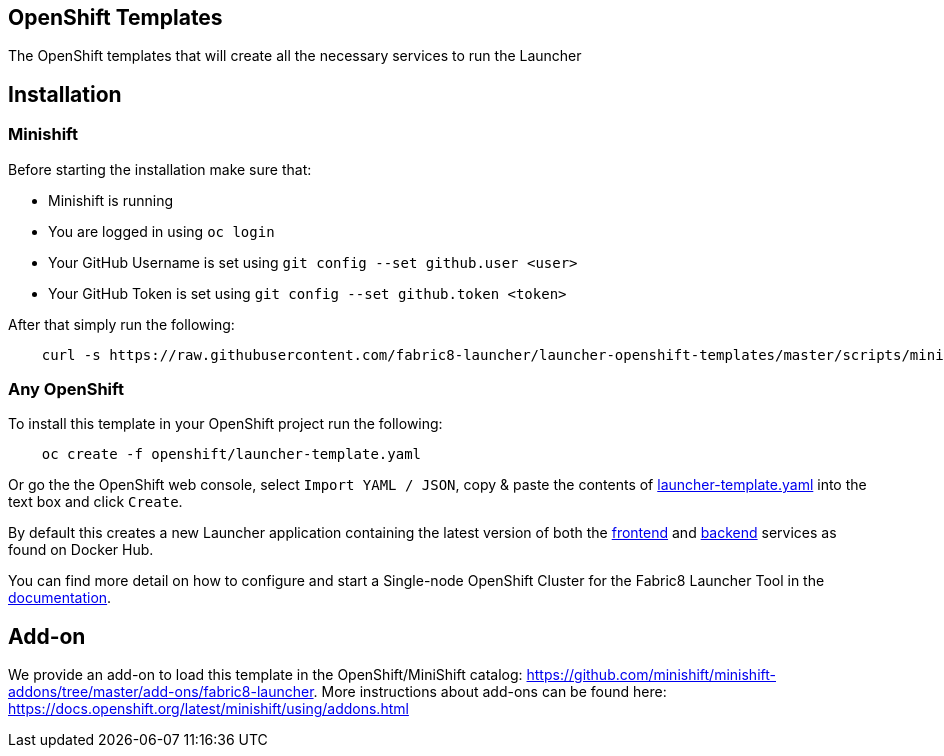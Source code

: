 == OpenShift Templates

The OpenShift templates that will create all the necessary services to run the Launcher
        
== Installation

=== Minishift

Before starting the installation make sure that:

 - Minishift is running
 - You are logged in using `oc login`
 - Your GitHub Username is set using `git config --set github.user <user>`
 - Your GitHub Token is set using `git config --set github.token <token>`

After that simply run the following:

[source,bash]
----
    curl -s https://raw.githubusercontent.com/fabric8-launcher/launcher-openshift-templates/master/scripts/minishift/install.sh | bash
----

=== Any OpenShift

To install this template in your OpenShift project run the following:

[source,bash]
----
    oc create -f openshift/launcher-template.yaml
----

Or go the the OpenShift web console, select `Import YAML / JSON`, copy & paste the contents of https://raw.githubusercontent.com/fabric8-launcher/launcher-openshift-templates/master/openshift/launcher-template.yaml[launcher-template.yaml] into the text box and click `Create`.

By default this creates a new Launcher application containing the latest version of both the https://hub.docker.com/r/fabric8/launcher-frontend/[frontend] and https://hub.docker.com/r/fabric8/launcher-backend/[backend] services as found on Docker Hub.

You can find more detail on how to configure and start a Single-node OpenShift Cluster for the Fabric8 Launcher Tool in the https://access.redhat.com/documentation/en-us/red_hat_openshift_application_runtimes/1/html-single/install_and_configure_the_fabric8_launcher_tool/#introduction-to-the-launcher-application[documentation].

== Add-on

We provide an add-on to load this template in the OpenShift/MiniShift catalog: https://github.com/minishift/minishift-addons/tree/master/add-ons/fabric8-launcher. More instructions about add-ons can be found here: https://docs.openshift.org/latest/minishift/using/addons.html
